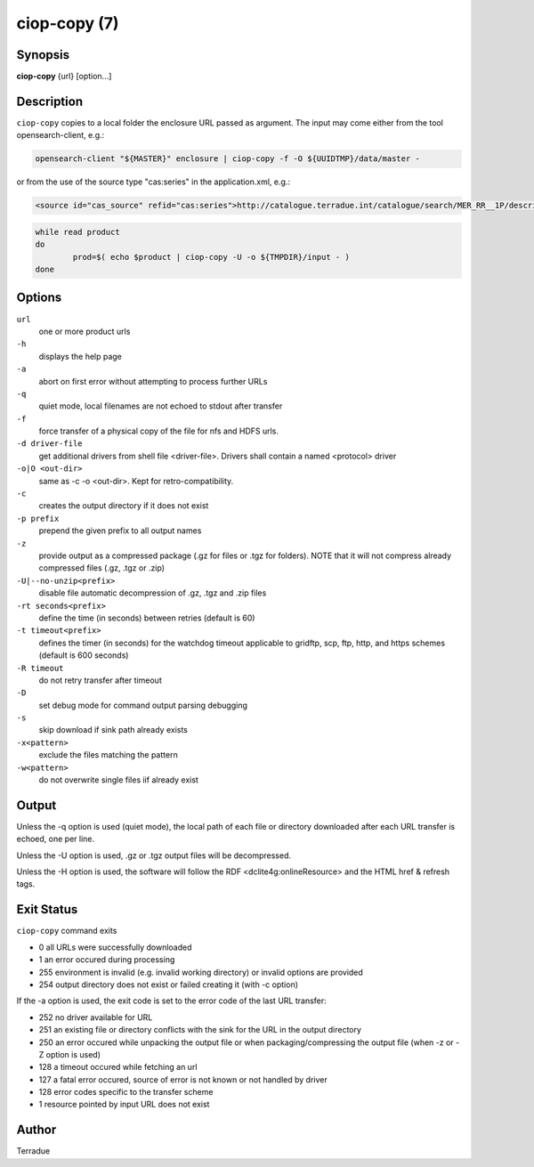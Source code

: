 ciop-copy (7)
=============

Synopsis
--------

**ciop-copy** {url} [option...]

Description
-----------

``ciop-copy`` copies to a local folder the enclosure URL passed as argument. The input may come either from the tool opensearch-client, e.g.:

.. code-block:: bash

	opensearch-client "${MASTER}" enclosure | ciop-copy -f -O ${UUIDTMP}/data/master -

or from the use of the source type "cas:series" in the application.xml, e.g.:

.. code-block:: xml

	<source id="cas_source" refid="cas:series">http://catalogue.terradue.int/catalogue/search/MER_RR__1P/description</source>	

.. code-block:: bash

	while read product
	do
		prod=$( echo $product | ciop-copy -U -o ${TMPDIR}/input - )
	done
	
Options
-------

``url``
    one or more product urls

``-h``
    displays the help page

``-a``
    abort on first error without attempting to process further URLs

``-q``
    quiet mode, local filenames are not echoed to stdout after transfer

``-f``
    force transfer of a physical copy of the file for nfs and HDFS urls.

``-d driver-file``
    get additional drivers from shell file <driver-file>. Drivers shall contain a named
    <protocol> driver

``-o|O <out-dir>``
    same as -c -o <out-dir>. Kept for retro-compatibility.

``-c``
    creates the output directory if it does not exist

``-p prefix``
    prepend the given prefix to all output names

``-z``
    provide output as a compressed package (.gz for files or .tgz for folders). NOTE that it
    will not compress already compressed files (.gz, .tgz or .zip)

``-U|--no-unzip<prefix>``
    disable file automatic decompression of .gz, .tgz and .zip files

``-rt seconds<prefix>``
    define the time (in seconds) between retries (default is 60)

``-t timeout<prefix>``
    defines the timer (in seconds) for the watchdog timeout applicable to gridftp, scp, ftp,
    http, and https schemes (default is 600 seconds)

``-R timeout``
    do not retry transfer after timeout

``-D``
    set debug mode for command output parsing debugging

``-s``
    skip download if sink path already exists

``-x<pattern>``
    exclude the files matching the pattern

``-w<pattern>``
    do not overwrite single files iif already exist 

Output
------

Unless the -q option is used (quiet mode), the local path of each file or directory
downloaded after each URL transfer is echoed, one per line.

Unless the -U option is used, .gz or .tgz output files will be decompressed.

Unless the -H option is used, the software will follow the RDF <dclite4g:onlineResource> and
the HTML href & refresh tags.

Exit Status
-----------

``ciop-copy`` command exits

* 0 all URLs were successfully downloaded

* 1 an error occured during processing

* 255 environment is invalid (e.g. invalid working directory) or invalid options are provided

* 254 output directory does not exist or failed creating it (with -c option)

If the -a option is used, the exit code is set to the error code of the last URL transfer:

* 252 no driver available for URL

* 251 an existing file or directory conflicts with the sink for the URL in the output directory

* 250 an error occured while unpacking the output file or when packaging/compressing the output file (when -z or -Z option is used)

* 128 a timeout occured while fetching an url

* 127 a fatal error occured, source of error is not known or not handled by driver

* 128 error codes specific to the transfer scheme

* 1 resource pointed by input URL does not exist


Author
------

Terradue